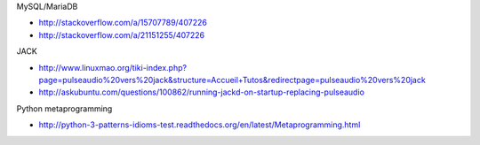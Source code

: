 MySQL/MariaDB

* http://stackoverflow.com/a/15707789/407226
* http://stackoverflow.com/a/21151255/407226

JACK

* http://www.linuxmao.org/tiki-index.php?page=pulseaudio%20vers%20jack&structure=Accueil+Tutos&redirectpage=pulseaudio%20vers%20jack
* http://askubuntu.com/questions/100862/running-jackd-on-startup-replacing-pulseaudio

Python metaprogramming

* http://python-3-patterns-idioms-test.readthedocs.org/en/latest/Metaprogramming.html
